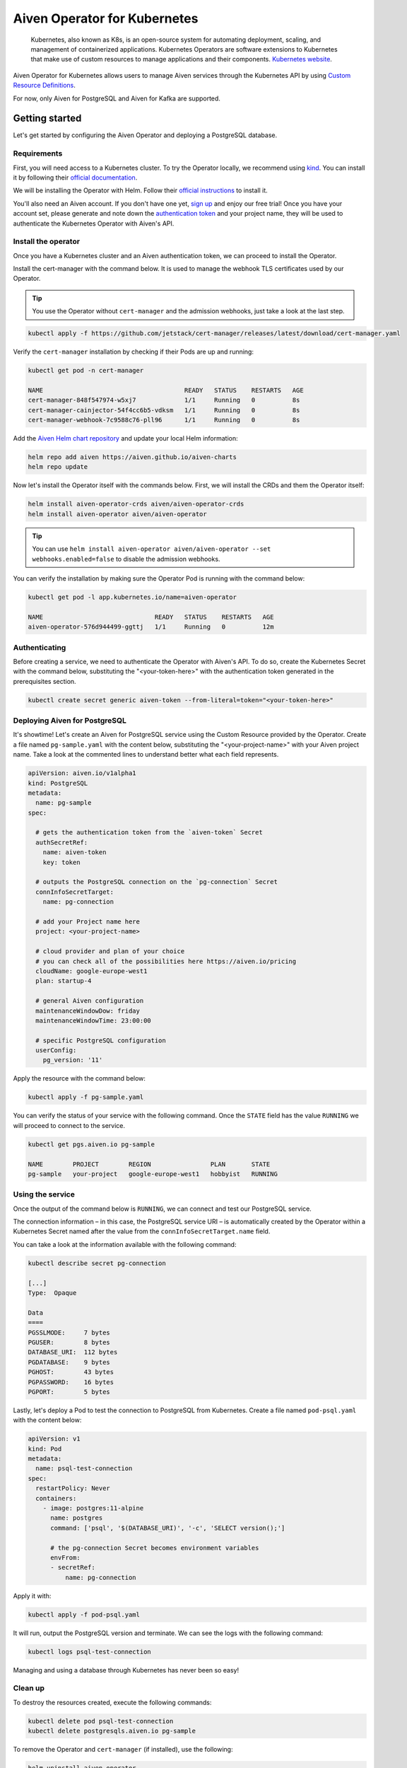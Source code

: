 Aiven Operator for Kubernetes
=============================

    Kubernetes, also known as K8s, is an open-source system for automating deployment, scaling, and management of containerized applications. Kubernetes Operators are software extensions to Kubernetes that make use of custom resources to manage applications and their components. `Kubernetes website <https://kubernetes.io/>`_.

Aiven Operator for Kubernetes allows users to manage Aiven services through the Kubernetes API by using `Custom Resource Definitions <https://kubernetes.io/docs/tasks/extend-kubernetes/custom-resources/custom-resource-definitions/>`_.

For now, only Aiven for PostgreSQL and Aiven for Kafka are supported.

Getting started
---------------
Let's get started by configuring the Aiven Operator and deploying a PostgreSQL database.

Requirements
''''''''''''
First, you will need access to a Kubernetes cluster. To try the Operator locally, we recommend using `kind <https://kind.sigs.k8s.io/>`_. You can install it by following their `official documentation <https://kind.sigs.k8s.io/docs/user/quick-start/#installation>`_.

We will be installing the Operator with Helm. Follow their `official instructions <https://helm.sh/docs/intro/install/>`_ to install it.

You'll also need an Aiven account. If you don't have one yet, `sign up <https://console.aiven.io/signup?utm_source=&utm_medium=organic&utm_campaign=k8s-operator&utm_content=post>`_ and enjoy our free trial! Once you have your account set, please generate and note down the `authentication token <https://help.aiven.io/en/articles/2059201-authentication-tokens>`_ and your project name, they will be used to authenticate the Kubernetes Operator with Aiven's API.

Install the operator
''''''''''''''''''''
Once you have a Kubernetes cluster and an Aiven authentication token, we can proceed to install the Operator.

Install the cert-manager with the command below. It is used to manage the webhook TLS certificates used by our Operator.

.. Tip::
    You use the Operator without ``cert-manager`` and the admission webhooks, just take a look at the last step.

.. code:: bash

    kubectl apply -f https://github.com/jetstack/cert-manager/releases/latest/download/cert-manager.yaml

Verify the ``cert-manager`` installation by checking if their Pods are up and running:

.. code:: bash

    kubectl get pod -n cert-manager

    NAME                                      READY   STATUS    RESTARTS   AGE
    cert-manager-848f547974-w5xj7             1/1     Running   0          8s
    cert-manager-cainjector-54f4cc6b5-vdksm   1/1     Running   0          8s
    cert-manager-webhook-7c9588c76-pll96      1/1     Running   0          8s

Add the `Aiven Helm chart repository <https://github.com/aiven/aiven-charts/>`_ and update your local Helm information:

.. code:: bash

  helm repo add aiven https://aiven.github.io/aiven-charts
  helm repo update

Now let's install the Operator itself with the commands below. First, we will install the CRDs and them the Operator itself:

.. code:: bash

    helm install aiven-operator-crds aiven/aiven-operator-crds
    helm install aiven-operator aiven/aiven-operator

.. Tip::
    You can use ``helm install aiven-operator aiven/aiven-operator --set webhooks.enabled=false`` to disable the admission webhooks.

You can verify the installation by making sure the Operator Pod is running with the command below:

.. code:: bash

    kubectl get pod -l app.kubernetes.io/name=aiven-operator

    NAME                              READY   STATUS    RESTARTS   AGE
    aiven-operator-576d944499-ggttj   1/1     Running   0          12m

Authenticating
''''''''''''''
Before creating a service, we need to authenticate the Operator with Aiven's API. To do so, create the Kubernetes Secret with the command below, substituting the "<your-token-here>" with the authentication token generated in the prerequisites section.

.. code:: bash

    kubectl create secret generic aiven-token --from-literal=token="<your-token-here>"

Deploying Aiven for PostgreSQL
''''''''''''''''''''''''''''''
It's showtime! Let's create an Aiven for PostgreSQL service using the Custom Resource provided by the Operator. Create a file named ``pg-sample.yaml`` with the content below, substituting the "<your-project-name>" with your Aiven project name. Take a look at the commented lines to understand better what each field represents.

.. code:: yaml

    apiVersion: aiven.io/v1alpha1
    kind: PostgreSQL
    metadata:
      name: pg-sample
    spec:
    
      # gets the authentication token from the `aiven-token` Secret
      authSecretRef:
        name: aiven-token
        key: token
    
      # outputs the PostgreSQL connection on the `pg-connection` Secret
      connInfoSecretTarget:
        name: pg-connection
    
      # add your Project name here
      project: <your-project-name> 
    
      # cloud provider and plan of your choice
      # you can check all of the possibilities here https://aiven.io/pricing
      cloudName: google-europe-west1
      plan: startup-4
    
      # general Aiven configuration
      maintenanceWindowDow: friday
      maintenanceWindowTime: 23:00:00
    
      # specific PostgreSQL configuration
      userConfig:
        pg_version: '11'

Apply the resource with the command below:

.. code:: bash

    kubectl apply -f pg-sample.yaml

You can verify the status of your service with the following command. Once the ``STATE`` field has the value ``RUNNING`` we will proceed to connect to the service.

.. code:: bash

    kubectl get pgs.aiven.io pg-sample

    NAME        PROJECT        REGION                PLAN       STATE
    pg-sample   your-project   google-europe-west1   hobbyist   RUNNING

Using the service
'''''''''''''''''
Once the output of the command below is ``RUNNING``, we can connect and test our PostgreSQL service.

The connection information – in this case, the PostgreSQL service URI – is automatically created by the Operator within a Kubernetes Secret named after the value from the ``connInfoSecretTarget.name`` field.

You can take a look at the information available with the following command:

.. code:: bash

    kubectl describe secret pg-connection

    [...]
    Type:  Opaque

    Data
    ====
    PGSSLMODE:     7 bytes
    PGUSER:        8 bytes
    DATABASE_URI:  112 bytes
    PGDATABASE:    9 bytes
    PGHOST:        43 bytes
    PGPASSWORD:    16 bytes
    PGPORT:        5 bytes

Lastly, let's deploy a Pod to test the connection to PostgreSQL from Kubernetes. Create a file named ``pod-psql.yaml`` with the content below:

.. code:: yaml

    apiVersion: v1
    kind: Pod
    metadata:
      name: psql-test-connection
    spec:
      restartPolicy: Never
      containers:
        - image: postgres:11-alpine
          name: postgres
          command: ['psql', '$(DATABASE_URI)', '-c', 'SELECT version();']
          
          # the pg-connection Secret becomes environment variables 
          envFrom:
          - secretRef:
              name: pg-connection

Apply it with:

.. code:: bash

    kubectl apply -f pod-psql.yaml

It will run, output the PostgreSQL version and terminate. We can see the logs with the following command:

.. code:: bash

    kubectl logs psql-test-connection

Managing and using a database through Kubernetes has never been so easy!

Clean up
''''''''
To destroy the resources created, execute the following commands:

.. code:: bash

    kubectl delete pod psql-test-connection
    kubectl delete postgresqls.aiven.io pg-sample

To remove the Operator and ``cert-manager`` (if installed), use the following:

.. code:: bash

    helm uninstall aiven-operator
    helm uninstall aiven-operator-crds
    kubectl delete -f https://github.com/jetstack/cert-manager/releases/latest/download/cert-manager.yaml

Learn more
----------
Check out these resources to learn more about Kubernetes and our Operator:

* `Aiven Operator for Kubernetes documentation <https://aiven.github.io/aiven-operator>`_
* `Kubernetes Basics <https://kubernetes.io/docs/tutorials/kubernetes-basics/>`_

Get involved
------------
If you have any comments or want to contribute to the tool, please join us on the `GitHub repository <https://github.com/aiven/aiven-operator>`_.